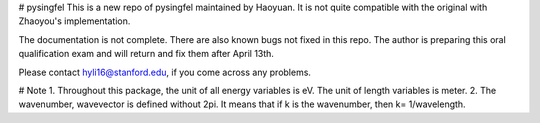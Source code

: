 # pysingfel
This is a new repo of pysingfel maintained by Haoyuan. It is not quite compatible with the original with Zhaoyou's implementation.

The documentation is not complete. There are also known bugs not fixed in this repo.
The author is preparing this oral qualification exam and will return and fix them after April 13th.

Please contact hyli16@stanford.edu, if you come across any problems.

# Note
1. Throughout this package, the unit of all energy variables is eV. The unit of length variables is meter.
2. The wavenumber, wavevector is defined without 2\pi. It means that if k is the wavenumber, then k= 1/wavelength.